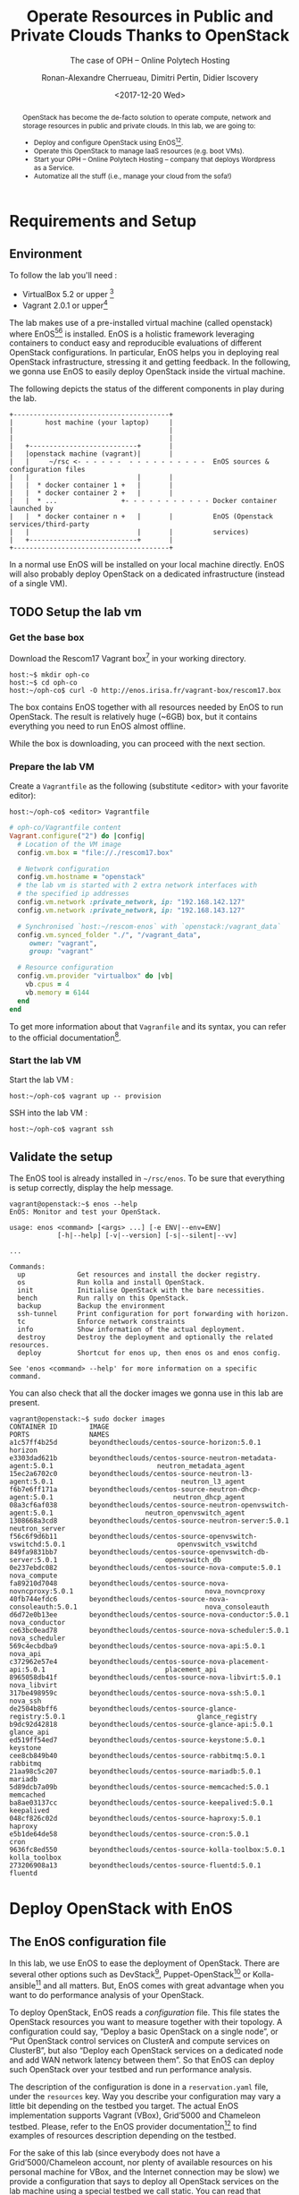 #+TITLE: Operate Resources in Public and Private Clouds
#+TITLE: Thanks to OpenStack
#+SUBTITLE: The case of OPH -- Online Polytech Hosting
#+AUTHOR: Ronan-Alexandre Cherrueau, Dimitri Pertin, Didier Iscovery
#+EMAIL: {firstname.lastname}@inria.fr
#+DATE: <2017-12-20 Wed>

#+OPTIONS: ':t email:t toc:nil

#+HTML_HEAD: <link id="pagestyle" rel="stylesheet" type="text/css" href="org.css"/>

#+BEGIN_abstract
OpenStack has become the de-facto solution to operate compute, network
and storage resources in public and private clouds. In this lab, we
are going to:
- Deploy and configure OpenStack using
  EnOS[fn:enos-paper][fn:enos-code].
- Operate this OpenStack to manage IaaS resources (e.g. boot VMs).
- Start your OPH -- Online Polytech Hosting -- company that deploys
  Wordpress as a Service.
- Automatize all the stuff (i.e., manage your cloud from the sofa!)
#+END_abstract

#+TOC: headlines 3

* Table of Contents                                          :TOC@3:noexport:
 - [[#requirements-and-setup][Requirements and Setup]]
   - [[#environment][Environment]]
   - [[#setup-the-lab-vm][Setup the lab vm]]
     - [[#get-the-base-box][Get the base box]]
     - [[#prepare-the-lab-vm][Prepare the lab VM]]
     - [[#start-the-lab-vm][Start the lab VM]]
   - [[#validate-the-setup][Validate the setup]]
 - [[#deploy-openstack-with-enos][Deploy OpenStack with EnOS]]
   - [[#the-enos-configuration-file][The EnOS configuration file]]
   - [[#deploy-openstack][Deploy OpenStack]]
   - [[#play-with-openstack][Play with OpenStack]]
     - [[#unleash-the-operator-in-you][Unleash the Operator in You]]
     - [[#in-encryption-we-trust][In Encryption We Trust]]
 - [[#oph----online-polytech-hosting][OPH -- Online Polytech Hosting]]
   - [[#wordpress-mysql-database][Wordpress MySQL Database]]
 - [[#footnotes][Footnotes]]

* Requirements and Setup
** Environment
To follow the lab you'll need :
- VirtualBox 5.2 or upper [fn:virtualbox-downloads]
- Vagrant 2.0.1 or upper[fn:vagrant-downloads]

The lab makes use of a pre-installed virtual machine (called
openstack) where EnOS[fn:enos-paper][fn:enos-code] is installed. EnOS
is a holistic framework leveraging containers to conduct easy and
reproducible evaluations of different OpenStack configurations. In
particular, EnOS helps you in deploying real OpenStack infrastructure,
stressing it and getting feedback. In the following, we gonna use EnOS
to easily deploy OpenStack inside the virtual machine.

The following depicts the status of the different components in play
during the lab.

#+BEGIN_EXAMPLE
+---------------------------------------+
|        host machine (your laptop)     |
|                                       |
|                                       |
|   +---------------------------+       |
|   |openstack machine (vagrant)|       |
|   |     ~/rsc <- - - - - -  - - - - - - - - - -  EnOS sources & configuration files
|   |                           |       |
|   |  * docker container 1 +   |       |
|   |  * docker container 2 +   |       |
|   |  * ...                +- - - - - - - - - - - Docker container launched by
|   |  * docker container n +   |       |          EnOS (Openstack services/third-party
|   |                           |       |          services)
|   +---------------------------+       |
+---------------------------------------+
#+END_EXAMPLE

#+BEGIN_NOTE
In a normal use EnOS will be installed on your local machine directly.
EnOS will also probably deploy OpenStack on a dedicated infrastructure
(instead of a single VM).
#+END_NOTE

** TODO Setup the lab vm
*** Get the base box
Download the Rescom17 Vagrant box[fn:enos-box] in your working
directory.
: host:~$ mkdir oph-co
: host:~$ cd oph-co
: host:~/oph-co$ curl -O http://enos.irisa.fr/vagrant-box/rescom17.box

#+BEGIN_NOTE
The box contains EnOS together with all resources needed by EnOS to
run OpenStack. The result is relatively huge (~6GB) box, but it
contains everything you need to run EnOS almost offline.
#+END_NOTE

While the box is downloading, you can proceed with the next section.

*** Prepare the lab VM
Create a ~Vagrantfile~ as the following (substitute <editor> with your
favorite editor):
: host:~/oph-co$ <editor> Vagrantfile

#+BEGIN_SRC ruby
# oph-co/Vagrantfile content
Vagrant.configure("2") do |config|
  # Location of the VM image
  config.vm.box = "file://./rescom17.box"

  # Network configuration
  config.vm.hostname = "openstack"
  # the lab vm is started with 2 extra network interfaces with
  # the specified ip addresses
  config.vm.network :private_network, ip: "192.168.142.127"
  config.vm.network :private_network, ip: "192.168.143.127"

  # Synchronised `host:~/rescom-enos` with `openstack:/vagrant_data`
  config.vm.synced_folder "./", "/vagrant_data",
     owner: "vagrant",
     group: "vagrant"

  # Resource configuration
  config.vm.provider "virtualbox" do |vb|
    vb.cpus = 4
    vb.memory = 6144
  end
end
#+END_SRC

#+BEGIN_NOTE
To get more information about that ~Vagranfile~ and its syntax, you
can refer to the official documentation[fn:vagrantfile].
#+END_NOTE

*** Start the lab VM
Start the lab VM :
: host:~/oph-co$ vagrant up -- provision

SSH into the lab VM :
: host:~/oph-co$ vagrant ssh

** Validate the setup
The EnOS tool is already installed in =~/rsc/enos=. To be sure that
everything is setup correctly, display the help message.
#+BEGIN_EXAMPLE
vagrant@openstack:~$ enos --help
EnOS: Monitor and test your OpenStack.

usage: enos <command> [<args> ...] [-e ENV|--env=ENV]
            [-h|--help] [-v|--version] [-s|--silent|--vv]

...

Commands:
  up             Get resources and install the docker registry.
  os             Run kolla and install OpenStack.
  init           Initialise OpenStack with the bare necessities.
  bench          Run rally on this OpenStack.
  backup         Backup the environment
  ssh-tunnel     Print configuration for port forwarding with horizon.
  tc             Enforce network constraints
  info           Show information of the actual deployment.
  destroy        Destroy the deployment and optionally the related resources.
  deploy         Shortcut for enos up, then enos os and enos config.

See 'enos <command> --help' for more information on a specific
command.
#+END_EXAMPLE

You can also check that all the docker images we gonna use in this lab
are present.
#+BEGIN_EXAMPLE
vagrant@openstack:~$ sudo docker images
CONTAINER ID        IMAGE                                                           PORTS               NAMES
a1c57ff4b25d        beyondtheclouds/centos-source-horizon:5.0.1                                         horizon
e3303dad621b        beyondtheclouds/centos-source-neutron-metadata-agent:5.0.1                          neutron_metadata_agent
15ec2a6702c0        beyondtheclouds/centos-source-neutron-l3-agent:5.0.1                                neutron_l3_agent
f6b7e6ff171a        beyondtheclouds/centos-source-neutron-dhcp-agent:5.0.1                              neutron_dhcp_agent
08a3cf6af038        beyondtheclouds/centos-source-neutron-openvswitch-agent:5.0.1                       neutron_openvswitch_agent
1308668a3cd8        beyondtheclouds/centos-source-neutron-server:5.0.1                                  neutron_server
f56c6f9d6b11        beyondtheclouds/centos-source-openvswitch-vswitchd:5.0.1                            openvswitch_vswitchd
849fa9831bb7        beyondtheclouds/centos-source-openvswitch-db-server:5.0.1                           openvswitch_db
0e237ebdc082        beyondtheclouds/centos-source-nova-compute:5.0.1                                    nova_compute
fa89210d7048        beyondtheclouds/centos-source-nova-novncproxy:5.0.1                                 nova_novncproxy
40fb744efdc6        beyondtheclouds/centos-source-nova-consoleauth:5.0.1                                nova_consoleauth
d6d72e0b13ee        beyondtheclouds/centos-source-nova-conductor:5.0.1                                  nova_conductor
ce63bc0ead78        beyondtheclouds/centos-source-nova-scheduler:5.0.1                                  nova_scheduler
569c4ecbdba9        beyondtheclouds/centos-source-nova-api:5.0.1                                        nova_api
c372962e57e4        beyondtheclouds/centos-source-nova-placement-api:5.0.1                              placement_api
8965058db41f        beyondtheclouds/centos-source-nova-libvirt:5.0.1                                    nova_libvirt
317be498959c        beyondtheclouds/centos-source-nova-ssh:5.0.1                                        nova_ssh
de2504b8bff6        beyondtheclouds/centos-source-glance-registry:5.0.1                                 glance_registry
b9dc92d42818        beyondtheclouds/centos-source-glance-api:5.0.1                                      glance_api
ed519ff54ed7        beyondtheclouds/centos-source-keystone:5.0.1                                        keystone
cee8cb849b40        beyondtheclouds/centos-source-rabbitmq:5.0.1                                        rabbitmq
21aa98c5c207        beyondtheclouds/centos-source-mariadb:5.0.1                                         mariadb
5d89dcb7a09b        beyondtheclouds/centos-source-memcached:5.0.1                                       memcached
ba8ae03137cc        beyondtheclouds/centos-source-keepalived:5.0.1                                      keepalived
048cf826c02d        beyondtheclouds/centos-source-haproxy:5.0.1                                         haproxy
e5b1de64de58        beyondtheclouds/centos-source-cron:5.0.1                                            cron
9636fc8ed550        beyondtheclouds/centos-source-kolla-toolbox:5.0.1                                   kolla_toolbox
273206908a13        beyondtheclouds/centos-source-fluentd:5.0.1                                         fluentd
#+END_EXAMPLE

* Deploy OpenStack with EnOS
** The EnOS configuration file
In this lab, we use EnOS to ease the deployment of OpenStack. There
are several other options such as DevStack[fn:devstack],
Puppet-OpenStack[fn:puppet] or Kolla-ansible[fn:kolla-ansible] and all
matters. But, EnOS comes with great advantage when you want to do
performance analysis of your OpenStack.


To deploy OpenStack, EnOS reads a /configuration/ file. This file
states the OpenStack resources you want to measure together with their
topology. A configuration could say, "Deploy a basic OpenStack on a
single node", or "Put OpenStack control services on ClusterA and
compute services on ClusterB", but also "Deploy each OpenStack
services on a dedicated node and add WAN network latency between
them". So that EnOS can deploy such OpenStack over your testbed and
run performance analysis.

The description of the configuration is done in a ~reservation.yaml~
file, under the ~resources~ key. Way you describe your configuration
may vary a little bit depending on the testbed you target. The actual
EnOS implementation supports Vagrant (VBox), Grid’5000 and Chameleon
testbed. Please, refer to the EnOS provider
documentation[fn:enos-provider] to find examples of resources
description depending on the testbed.

For the sake of this lab (since everybody does not have a
Grid’5000/Chameleon account, nor plenty of available resources on his
personal machine for VBox, and the Internet connection may be slow) we
provide a configuration that says to deploy all OpenStack services on
the lab machine using a special testbed we call static. You can read
that configuration in the lab vm with:
: vagrant@openstack:~$ less ~/rsc/reservation.yaml

** Deploy OpenStack
EnOS manages all the aspect of an OpenStack deployment by calling
~enos deploy~. Concretely, the ~deploy~ phase first gets resources on
your testbed following your configuration description. Then,
provisions these resources with Docker. And finally, starts each
OpenStack services (e.g. Keystone, Nova, Neutron, ...) inside a
dedicated Docker container.

Launch the deployment with:
: vagrant@openstack:~$ enos deploy -f rsc/reservation.yaml

Then, observe EnOS deploying containers from another terminal of your
VM with:
: vagrant@openstack:~$ sudo docker ps

** Play with OpenStack
The last service deployed is the OpenStack dashboard (Horizon). Once
the deployment process is finished, Horizon is reachable from the web
browser of your host machine http://192.168.142.127 with the following
credentials:
- login: ~admin~
- password: ~demo~

From here, you can reach ~Project > Compute > Instances > Launch
Instance~ and boot a virtual machine given the following information:
- a name (e.g., ~horizon-vm~)
- an image (e.g., ~cirros~)
- a flavor to limit the resources of your instance (I recommend
  ~tiny~)
- and a network setting (must be ~private~)

You should select options by clicking on the arrow on the right of
each possibility. When the configuration is OK, the ~Launch Instance~
button should be enabled. After clicking on it, you should see the
instance in the ~Active~ state in less than a minute.

Now, you have several option to connect to your freshly deployed VM.
For instance, by clicking on its name, Horizon provides a virtual
console under the tab ~Console~. Use the following credentials to
access the VM:
- login: ~cirros~
- password: ~cubswin:)~

While Horizon is helpful to discover OpenStack features, this is not
how a true operator administrates OpenStack. A true operator prefers
command line interface 😄.

*** Unleash the Operator in You
OpenStack provides a command line interface to operate your Cloud. But
before using it, you need first set your environment with OpenStack
credentials, so that the command line won't bother you by requiring
credentials each time.

Load the OpenStack credentials:
: vagrant@openstack:~$ source ~/current/admin-openrc

You can then check that your environment is correctly set by:
#+BEGIN_EXAMPLE
vagrant@openstack:~$ env|grep OS_
OS_PROJECT_DOMAIN_ID=default
OS_REGION_NAME=RegionOne
OS_USER_DOMAIN_NAME=default
OS_USER_DOMAIN_ID=default
OS_PROJECT_NAME=admin
OS_IDENTITY_API_VERSION=3
OS_PASSWORD=demo
OS_AUTH_URL=http://192.168.142.103:35357/v3
OS_USERNAME=admin
OS_TENANT_NAME=admin
OS_PROJECT_DOMAIN_NAME=default
#+END_EXAMPLE

All operations to manage OpenStack are done through one single command
line, called ~openstack~. Doing an ~openstack --help~ displays the
really long list of possibilities provided by this command. Next gives
you a selection of most often used commands to operate your Cloud:
- List OpenStack running services :: ~openstack endpoint list~
- List images :: ~openstack image list~
- List flavors :: ~openstack flavor list~
- List networks :: ~openstack network list~
- List computes :: ~openstack hypervisor list~
- List VMs (running or not) :: ~openstack server list~
- Get details on a specific VM :: ~openstack server show <vm-name>~
- Start a new VM :: ~openstack server create --image <image-name> --flavor <flavor-name> --nic net-id=<net-id> <vm-name>~
- View VMs logs :: ~openstack console log show <vm-name>~

Using all these commands, you can use the cli to start a new tiny
cirros VM called ~cli-vm~:
#+BEGIN_EXAMPLE
vagrant@openstack:~$ openstack server create\
  --image cirros\
  --flavor m1.tiny\
  --network private\
  cli-vm
#+END_EXAMPLE

And then display information about your VM with the following command.
: vagrant@openstack:~$ openstack server show cli-vm

Note in particular the status of your VM. This status will go from
~BUILD~: OpenStack is looking for the best place to boot the VM, to
~ACTIVE~: your VM is running. The status could also be ~ERROR~ if you
are experiencing hard times with your infrastructure.

With the previous ~openstack server create~ command, the VM boot with
a private IP. Private IPs are used for communication between VMs,
meaning you cannot ping your VM from the lab machine. Network lovers
will find a challenge here: try to ping the VM from the lab machine.
For the others, you have to manually affect a floating IP to your
machine if you want it pingable from the lab.
#+BEGIN_EXAMPLE
vagrant@openstack:~$ openstack server add floating ip\
  cli-vm\
  $(openstack floating ip create public -c floating_ip_address -f value)
#+END_EXAMPLE

Then, ask for the status of your VM and its IPs with:
: vagrant@openstack:~$ openstack server show cli-vm -c status -c addresses

When the state is ~ACTIVE~ wait one minute or two, the time for the VM
to boot. Then you can ping it on its floating IP and SSH on it:
: vagrant@openstack:~$ ping <floating-ip> # floating-ip is 192.168.143.*
: vagrant@openstack:~$ ssh -l cirros <floating-ip>

#+BEGIN_NOTE
You can check that the VM finished to boot by looking at its logs with
~openstack console log show cli-vm~. The VM finished to boot when last
lines are:
#+BEGIN_EXAMPLE
=== cirros: current=0.3.4 uptime=16.56 ===
  ____               ____  ____
 / __/ __ ____ ____ / __ \/ __/
/ /__ / // __// __// /_/ /\ \
\___//_//_/  /_/   \____/___/
   http://cirros-cloud.net


login as 'cirros' user. default password: 'cubswin:)'. use 'sudo' for root.
cli-vm login:
#+END_EXAMPLE
#+END_NOTE

Before going to the next section, feel free to play around with the
~openstack~ cli and Horizon. For instance, list all features offered
by Nova with ~openstack server --help~ and try to figure out how to
SSH on ~cli-vm~ using its name rather than its floating IP.

*** In Encryption We Trust
Any cirros VMs share the same credential ({{{ie}}} ~cirros~,
~cubswin~) which is a security problem. As a IaaS DevOps, you want
that only some clients can SSH on some VMs. Fortunately, OpenStack
helps with the management of SSH keys. OpenStack can generate a SSH
key and push the public counterpart on the VM. Therefore, SSH on the
VM will use that SSH key and the client do not have to fill
credentials.

Make a SSH key and store the private counterpart in =~/admin.pem=.
Then, give that file the correct permission access.
: vagrant@openstack:~$ openstack keypair create --private-key ~/admin.pem admin
: vagrant@openstack:~$ chmod 600 admin.pem

Next, start a new VM and ask OpenStack to copy the public counterpart
of your SSH key in the =~/.ssh/authorized_keys= of the VM ({{{ie}}}
note the ~--key-name admin~).
#+BEGIN_SRC bash
vagrant@openstack:~$ openstack server create --wait --image arch\
                               --flavor m1.small --network private\
                               --key-name admin cli-vm-adminkey
#+END_SRC

Now you can access your VM using ssh directly.
: openstack server show cli-vm-adminkey -c addresses -f value | sed  -r 's/private=(10\.0\.0\..).*/\1/g'
: ssh -i admin.pem -l debian $(openstack server show cli-vm-adminkey -c addresses -f value | sed  -r 's/private=(10\.0\.0\..).*/\1/g')

TODO: a word on cloud-init.

* OPH -- Online Polytech Hosting
TODO: A word on the project.

** Wordpress MySQL Database
Start a VM with ~wordpress-db~ name, ~debian-9~ image, ~m1.small~
flavor, ~private~ network and ~admin~ key-pair. Also add the next
script with option ~--user-data=install-mariadb.sh~.





 #+BEGIN_SRC bash
. ~/current/admin-openrc


OS_PROJECT_NAME=${1:OS_PROJECT_NAME}


openstack project create ${PROJECT} --parent admin --or-show
openstack role add --project ${PROJECT} --user admin admin

openstack server create --wait\
                        --key-name admin\
                        --image debian-9\
                        --flavor m1.small\
                        --network private\
                        wordpress-db

openstack server ssh --os-project-name ${PROJECT}
                     --address-type tunnel
                     wordpress-db

# http://www.itzgeek.com/how-tos/linux/debian/how-to-install-mariadb-on-debian-9.html
sudo apt-get -y install mariadb-server mariadb-client


openstack server create --os-project-name ${PROJECT}\
                        --wait\
                        --key-name admin\
                        --image debian-9\
                        --flavor m1.small\
                        --network tunnel\
                        wordpress

# https://codex.wordpress.org/Installing_WordPress#Famous_5-Minute_Installation

# https://linuxconfig.org/how-to-install-wordpress-on-debian-9-stretch-linux


 #+END_SRC
* Footnotes

[fn:devstack] https://docs.openstack.org/devstack/latest/
[fn:puppet] https://docs.openstack.org/puppet-openstack-guide/latest/
[fn:kolla-ansible] https://docs.openstack.org/developer/kolla-ansible/
[fn:enos-paper] https://hal.inria.fr/hal-01415522v2
[fn:enos-code] https://github.com/BeyondTheClouds/enos
[fn:virtualbox-downloads] https://www.virtualbox.org/wiki/Downloads
[fn:vagrant-downloads] https://www.vagrantup.com/downloads.html
[fn:enos-box] http://enos.irisa.fr/vagrant-box/rescom17.box
[fn:enos-provider] https://enos.readthedocs.io/en/latest/provider.html
[fn:enos-g5k-provider] https://enos.readthedocs.io/en/latest/provider/grid5000.html
[fn:enos-vagrant-provider] https://enos.readthedocs.io/en/latest/provider/vagrant.html
[fn:vagrantfile] https://www.vagrantup.com/docs/vagrantfile/index.html
[fn:cadvisor] https://github.com/google/cadvisor
[fn:collectd] https://collectd.org/
[fn:grafana] https://grafana.com/
[fn:rally] https://rally.readthedocs.io/en/latest/
[fn:shaker] https://pyshaker.readthedocs.io/en/latest/
[fn:rally-scenarios] https://github.com/openstack/rally/tree/master/rally/plugins/openstack/scenarios
[fn:shaker-scenarios] https://github.com/openstack/shaker/tree/master/shaker/scenarios/openstack
[fn:dvr] https://wiki.openstack.org/wiki/Neutron/DVR

# Local Variables:
# org-html-postamble: "<p class=\"author\">Author: %a</p>
# <p class=\"email\">Email: %e</p>
# <p class=\"github\">Find a typo, wanna make a proposition:
#  <a href=\"https://github.com/BeyondTheClouds/enos-scenarios/issues/new?title=rescom17\">open an issue</a></p>
# <p class=\"date\">Last modification: %C</p>
# <p class=\"license\">This work is licensed under a <a rel=\"license\" href=\"http://creativecommons.org/licenses/by-sa/4.0/\">Creative Commons Attribution-ShareAlike 4.0 International License</a>.</p>
# <p class=\"creator\">%c – theme by
#  <a href=\"http://gongzhitaao.org/orgcss\">http://gongzhitaao.org/orgcss</a></p>"
# End:
